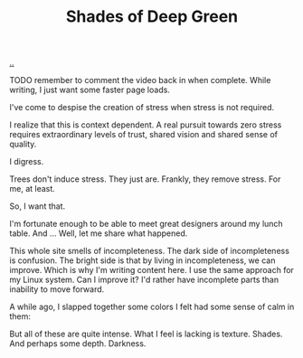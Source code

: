 :PROPERTIES:
:ID: 93d32545-91b7-463e-9d61-1e3da190cf64
:END:
#+TITLE: Shades of Deep Green

[[file:..][..]]

TODO remember to comment the video back in when complete.
While writing, I just want some faster page loads.

# #+BEGIN_EXPORT html
# <iframe width="720" height="405" src="https://www.youtube.com/embed/qD77LKV2Cpg" title="YouTube video player" frameborder="0" allow="accelerometer; autoplay; clipboard-write; encrypted-media; gyroscope; picture-in-picture" allowfullscreen></iframe>
# #+END_EXPORT

I've come to despise the creation of stress when stress is not required.

I realize that this is context dependent.
A real pursuit towards zero stress requires extraordinary levels of trust, shared vision and shared sense of quality.

I digress.

Trees don't induce stress.
They just are.
Frankly, they remove stress.
For me, at least.

So, I want that.

I'm fortunate enough to be able to meet great designers around my lunch table.
And ...
Well, let me share what happened.

This whole site smells of incompleteness.
The dark side of incompleteness is confusion.
The bright side is that by living in incompleteness, we can improve.
Which is why I'm writing content here.
I use the same approach for my Linux system.
Can I improve it?
I'd rather have incomplete parts than inability to move forward.

A while ago, I slapped together some colors I felt had some sense of calm in them:

#+attr_html: :width 720px
#+attr_html: :height 405px
[[file:solarpunk1.png]]

But all of these are quite intense.
What I feel is lacking is texture. Shades.
And perhaps some depth.
Darkness.

#+begin_verse




















#+end_verse
